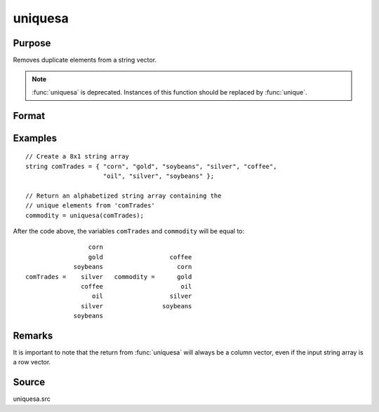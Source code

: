
uniquesa
==============================================

Purpose
----------------
Removes duplicate elements from a string vector.

.. NOTE:: :func:`uniquesa` is deprecated. Instances of this function should be replaced by :func:`unique`.

Format
----------------
.. function:: y = uniquesa(sv)

    :param sv: data
    :type sv: Nx1 or 1xN string vector

    :return y: containing all unique elements found in *sv*.

    :rtype y: sorted Mx1 string vector

Examples
----------------

::

    // Create a 8x1 string array
    string comTrades = { "corn", "gold", "soybeans", "silver", "coffee",
                         "oil", "silver", "soybeans" };

    // Return an alphabetized string array containing the
    // unique elements from 'comTrades'
    commodity = uniquesa(comTrades);

After the code above, the variables ``comTrades`` and ``commodity`` will be equal to:

::

                     corn
                     gold                  coffee
                 soybeans                    corn
    comTrades =    silver   commodity =      gold
                   coffee                     oil
                      oil                  silver
                   silver                soybeans
                 soybeans

Remarks
-------

It is important to note that the return from :func:`uniquesa` will always be a
column vector, even if the input string array is a row vector.

Source
------

uniquesa.src

.. seealso:: Functions :func:`unique`, :func:`uniqindxsa`, :func:`uniqindx`
